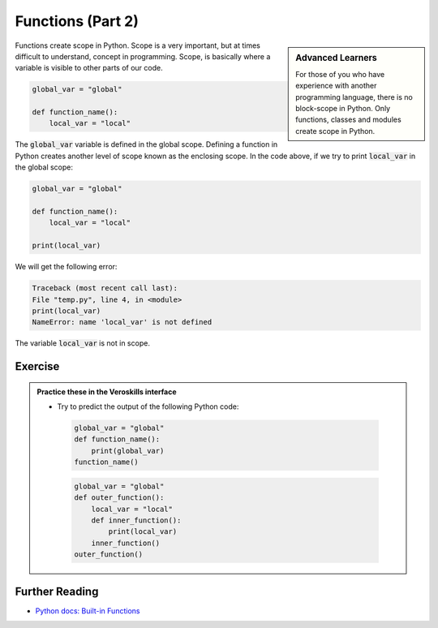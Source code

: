 Functions (Part 2)
===================


.. sidebar:: Advanced Learners

    For those of you who have experience with another programming language, there is no block-scope in Python. Only functions, classes and modules create scope in Python.

Functions create scope in Python. Scope is a very important, but at times difficult to understand, concept in programming. Scope, is basically where a variable is visible to other parts of our code.


.. code-block:: python

    global_var = "global"

    def function_name():
        local_var = "local"


The :code:`global_var` variable is defined in the global scope. Defining a function in Python creates another level of scope known as the enclosing scope. In the code above, if we try to print :code:`local_var` in the global scope:

.. code-block:: python

    global_var = "global"

    def function_name():
        local_var = "local"

    print(local_var)

We will get the following error:

.. code-block:: bash

    Traceback (most recent call last):
    File "temp.py", line 4, in <module>
    print(local_var)
    NameError: name 'local_var' is not defined

The variable :code:`local_var` is not in scope.



Exercise
++++++++

.. admonition:: Practice these in the Veroskills interface

   - Try to predict the output of the following Python code:

    .. code-block:: python

        global_var = "global"
        def function_name():
            print(global_var)
        function_name()

    .. code-block:: python

        global_var = "global"
        def outer_function():
            local_var = "local"
            def inner_function():
                print(local_var)
            inner_function()
        outer_function()




Further Reading
+++++++++++++++

- `Python docs: Built-in Functions <https://docs.python.org/3/library/functions.html>`_ 